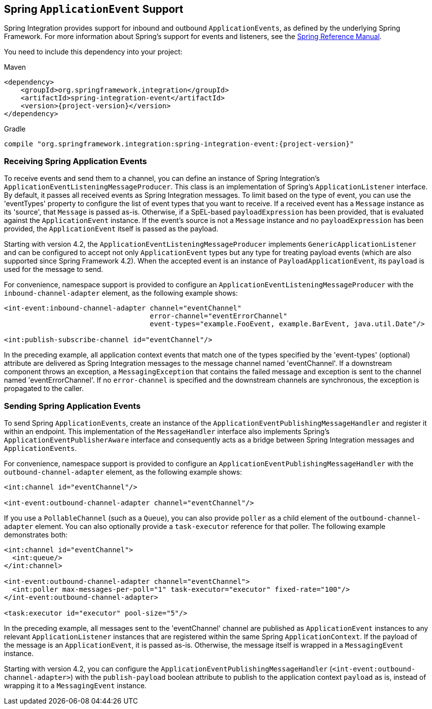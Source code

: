 [[applicationevent]]
== Spring `ApplicationEvent` Support

Spring Integration provides support for inbound and outbound `ApplicationEvents`, as defined by the underlying Spring Framework.
For more information about Spring's support for events and listeners, see the http://docs.spring.io/spring/docs/current/spring-framework-reference/html/beans.html#context-functionality-events[Spring Reference Manual].

You need to include this dependency into your project:

====
.Maven
[source, xml, subs="normal"]
----
<dependency>
    <groupId>org.springframework.integration</groupId>
    <artifactId>spring-integration-event</artifactId>
    <version>{project-version}</version>
</dependency>
----

.Gradle
[source, groovy, subs="normal"]
----
compile "org.springframework.integration:spring-integration-event:{project-version}"
----
====

[[appevent-inbound]]
=== Receiving Spring Application Events

To receive events and send them to a channel, you can define an instance of Spring Integration's `ApplicationEventListeningMessageProducer`.
This class is an implementation of Spring's `ApplicationListener` interface.
By default, it passes all received events as Spring Integration messages.
To limit based on the type of event, you can use the 'eventTypes' property to configure the list of event types that you want to receive.
If a received event has a `Message` instance as its 'source', that `Message` is passed as-is.
Otherwise, if a SpEL-based `payloadExpression` has been provided, that is evaluated against the `ApplicationEvent` instance.
If the event's source is not a `Message` instance and no `payloadExpression` has been provided, the `ApplicationEvent` itself is passed as the payload.

Starting with version 4.2, the `ApplicationEventListeningMessageProducer` implements `GenericApplicationListener` and can be configured to accept not only `ApplicationEvent` types but any type for treating payload events (which are also supported since Spring Framework 4.2).
When the accepted event is an instance of `PayloadApplicationEvent`, its `payload` is used for the message to send.

For convenience, namespace support is provided to configure an `ApplicationEventListeningMessageProducer` with the `inbound-channel-adapter` element, as the following example shows:

====
[source,xml]
----
<int-event:inbound-channel-adapter channel="eventChannel"
                                   error-channel="eventErrorChannel"
                                   event-types="example.FooEvent, example.BarEvent, java.util.Date"/>

<int:publish-subscribe-channel id="eventChannel"/>
----
====

In the preceding example, all application context events that match one of the types specified by the 'event-types' (optional) attribute are delivered as Spring Integration messages to the message channel named 'eventChannel'.
If a downstream component throws an exception, a `MessagingException` that contains the failed message and exception is sent to the channel named 'eventErrorChannel'.
If no `error-channel` is specified and the downstream channels are synchronous, the exception is propagated to the caller.

[[appevent-outbound]]
=== Sending Spring Application Events

To send Spring `ApplicationEvents`, create an instance of the `ApplicationEventPublishingMessageHandler` and register it within an endpoint.
This implementation of the `MessageHandler` interface also implements Spring's `ApplicationEventPublisherAware` interface and consequently acts as a bridge between Spring Integration messages and `ApplicationEvents`.

For convenience, namespace support is provided to configure an `ApplicationEventPublishingMessageHandler` with the `outbound-channel-adapter` element, as the following example shows:

====
[source,xml]
----
<int:channel id="eventChannel"/>

<int-event:outbound-channel-adapter channel="eventChannel"/>
----
====

If you use a `PollableChannel` (such as a `Queue`), you can also provide `poller` as a child element of the `outbound-channel-adapter` element.
You can also optionally provide a `task-executor` reference for that poller.
The following example demonstrates both:

====
[source,xml]
----
<int:channel id="eventChannel">
  <int:queue/>
</int:channel>

<int-event:outbound-channel-adapter channel="eventChannel">
  <int:poller max-messages-per-poll="1" task-executor="executor" fixed-rate="100"/>
</int-event:outbound-channel-adapter>

<task:executor id="executor" pool-size="5"/>
----
====

In the preceding example, all messages sent to the 'eventChannel' channel are published as `ApplicationEvent` instances to any relevant `ApplicationListener` instances that are registered within the same Spring `ApplicationContext`.
If the payload of the message is an `ApplicationEvent`, it is passed as-is.
Otherwise, the message itself is wrapped in a `MessagingEvent` instance.

Starting with version 4.2, you can configure the `ApplicationEventPublishingMessageHandler` (`<int-event:outbound-channel-adapter>`) with the `publish-payload` boolean attribute to publish to the application context `payload` as is, instead of wrapping it to a `MessagingEvent` instance.
